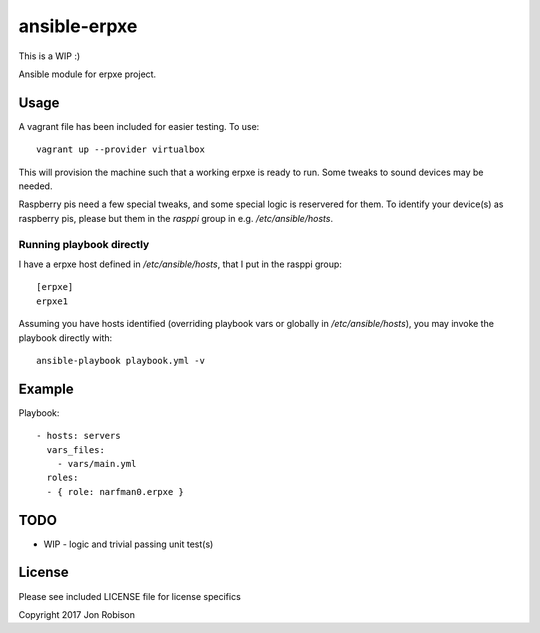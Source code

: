 ansible-erpxe
=============

This is a WIP :)

.. image:: http://img.shields.io/badge/ansible--galaxy-erpxe-blue.svg
  :target: https://galaxy.ansible.com/narfman0/erpxe/

.. image:: https://travis-ci.org/narfman0/ansible-erpxe.png?branch=master
    :target: https://travis-ci.org/narfman0/ansible-erpxe

Ansible module for erpxe project.

Usage
-----


A vagrant file has been included for easier testing. To use::

    vagrant up --provider virtualbox

This will provision the machine such that a working erpxe
is ready to run. Some tweaks to sound devices may be needed.

Raspberry pis need a few special tweaks, and some special
logic is reservered for them. To identify your device(s) as
raspberry pis, please but them in the `rasppi` group in e.g.
`/etc/ansible/hosts`.

Running playbook directly
~~~~~~~~~~~~~~~~~~~~~~~~~

I have a erpxe host defined in `/etc/ansible/hosts`, that I
put in the rasppi group::

    [erpxe]
    erpxe1

Assuming you have hosts identified (overriding playbook vars
or globally in `/etc/ansible/hosts`), you may invoke the
playbook directly with::

    ansible-playbook playbook.yml -v

Example
-------

Playbook::

    - hosts: servers
      vars_files:
        - vars/main.yml
      roles:
      - { role: narfman0.erpxe }

TODO
----

* WIP - logic and trivial passing unit test(s)

License
-------

Please see included LICENSE file for license specifics

Copyright 2017 Jon Robison
